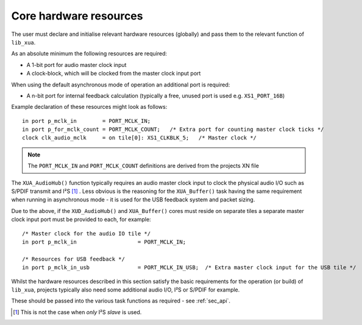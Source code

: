 Core hardware resources
=======================

The user must declare and initialise relevant hardware resources (globally) and pass them to the
relevant function of ``lib_xua``.

As an absolute minimum the following resources are required:

- A 1-bit port for audio master clock input
- A clock-block, which will be clocked from the master clock input port

When using the default asynchronous mode of operation an additional port is required:

- A n-bit port for internal feedback calculation (typically a free, unused port is used e.g. ``XS1_PORT_16B``)

Example declaration of these resources might look as follows::

    in port p_mclk_in        = PORT_MCLK_IN;
    in port p_for_mclk_count = PORT_MCLK_COUNT;   /* Extra port for counting master clock ticks */
    clock clk_audio_mclk     = on tile[0]: XS1_CLKBLK_5;   /* Master clock */

.. note::

    The ``PORT_MCLK_IN`` and ``PORT_MCLK_COUNT`` definitions are derived from the projects XN file

The ``XUA_AudioHub()`` function typically requires an audio master clock input to clock the physical
audio I/O such as S/PDIF transmit and I²S [#]_ .
Less obvious is the reasoning for the ``XUA_Buffer()`` task having the same requirement when running in
asynchronous mode - it is used for the USB feedback system and packet sizing.

Due to the above, if the ``XUD_AudioHub()`` and ``XUA_Buffer()`` cores must reside on separate
tiles a separate master clock input port must be provided to each, for example::

    /* Master clock for the audio IO tile */
    in port p_mclk_in                   = PORT_MCLK_IN;

    /* Resources for USB feedback */
    in port p_mclk_in_usb               = PORT_MCLK_IN_USB;  /* Extra master clock input for the USB tile */

Whilst the hardware resources described in this section satisfy the basic requirements for the operation (or build)
of ``lib_xua``, projects typically also need some additional audio I/O, I²S or S/PDIF for example.

These should be passed into the various task functions as required - see :ref:`sec_api`.

.. [#] This is not the case when *only* I²S *slave* is used.
